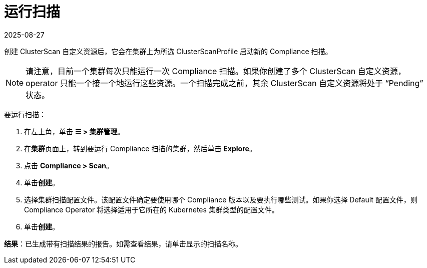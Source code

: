 = 运行扫描
:revdate: 2025-08-27
:page-revdate: {revdate}
:experimental:

创建 ClusterScan 自定义资源后，它会在集群上为所选 ClusterScanProfile 启动新的 Compliance 扫描。

[NOTE]
====

请注意，目前一个集群每次只能运行一次 Compliance 扫描。如果你创建了多个 ClusterScan 自定义资源，operator 只能一个接一个地运行这些资源。一个扫描完成之前，其余 ClusterScan 自定义资源将处于 "`Pending`" 状态。
====


要运行扫描：

. 在左上角，单击 *☰ > 集群管理*。
. 在**集群**页面上，转到要运行 Compliance 扫描的集群，然后单击 *Explore*。
. 点击 *Compliance > Scan*。
. 单击**创建**。
. 选择集群扫描配置文件。该配置文件确定要使用哪个 Compliance 版本以及要执行哪些测试。如果你选择 Default 配置文件，则 Compliance Operator 将选择适用于它所在的 Kubernetes 集群类型的配置文件。
. 单击**创建**。

*结果*：已生成带有扫描结果的报告。如需查看结果，请单击显示的扫描名称。
